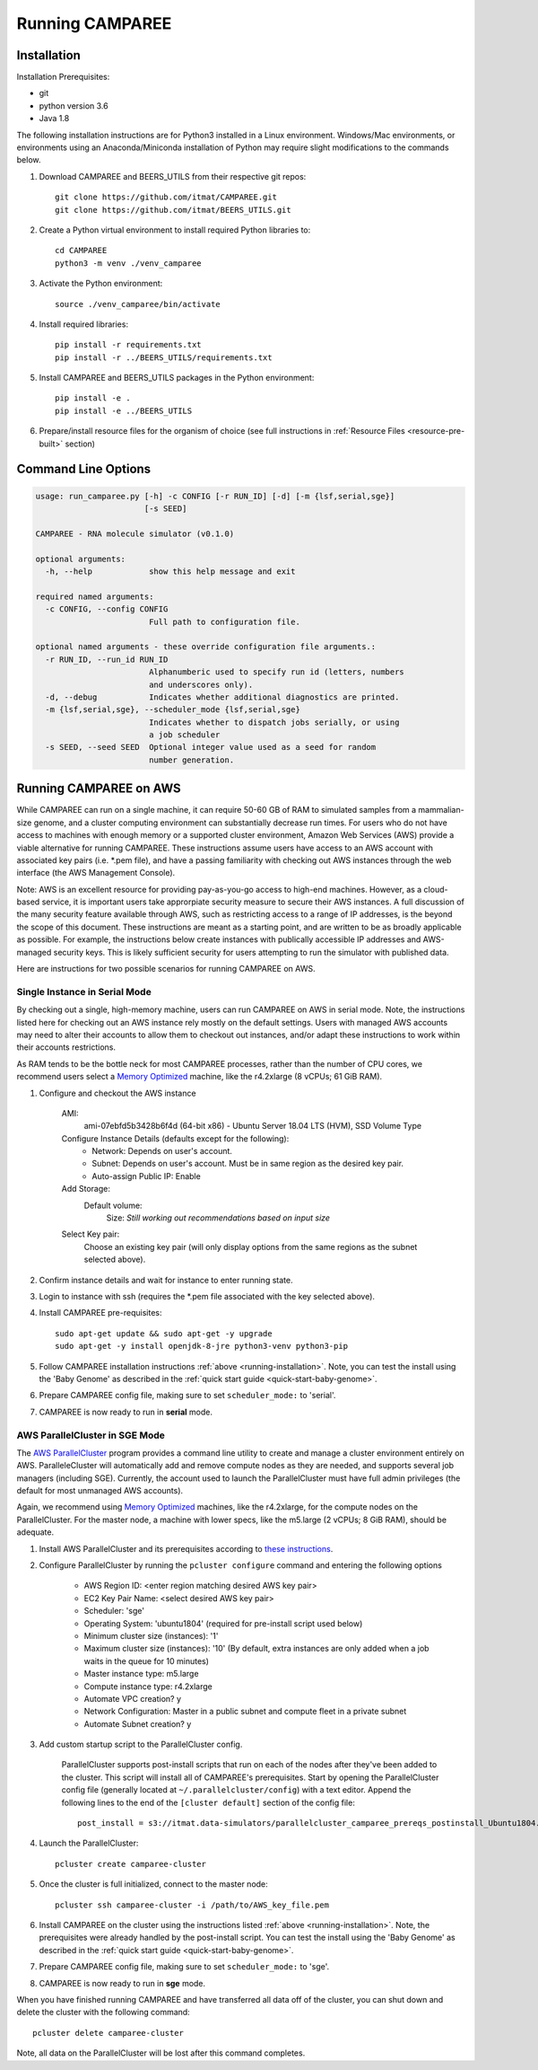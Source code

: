 Running CAMPAREE
================

.. _running-installation:

Installation
------------

Installation Prerequisites:

- git
- python version 3.6
- Java 1.8

The following installation instructions are for Python3 installed in a Linux
environment. Windows/Mac environments, or environments using an Anaconda/Miniconda
installation of Python may require slight modifications to the commands below.

1. Download CAMPAREE and BEERS_UTILS from their respective git repos::

    git clone https://github.com/itmat/CAMPAREE.git
    git clone https://github.com/itmat/BEERS_UTILS.git

2. Create a Python virtual environment to install required Python libraries to::

    cd CAMPAREE
    python3 -m venv ./venv_camparee

3. Activate the Python environment::

    source ./venv_camparee/bin/activate

4. Install required libraries::

    pip install -r requirements.txt
    pip install -r ../BEERS_UTILS/requirements.txt

5. Install CAMPAREE and BEERS_UTILS packages in the Python environment::

    pip install -e .
    pip install -e ../BEERS_UTILS

6. Prepare/install resource files for the organism of choice (see full instructions in :ref:`Resource Files <resource-pre-built>` section)


Command Line Options
--------------------

.. code-block:: none

    usage: run_camparee.py [-h] -c CONFIG [-r RUN_ID] [-d] [-m {lsf,serial,sge}]
                           [-s SEED]

    CAMPAREE - RNA molecule simulator (v0.1.0)

    optional arguments:
      -h, --help            show this help message and exit

    required named arguments:
      -c CONFIG, --config CONFIG
                            Full path to configuration file.

    optional named arguments - these override configuration file arguments.:
      -r RUN_ID, --run_id RUN_ID
                            Alphanumberic used to specify run id (letters, numbers
                            and underscores only).
      -d, --debug           Indicates whether additional diagnostics are printed.
      -m {lsf,serial,sge}, --scheduler_mode {lsf,serial,sge}
                            Indicates whether to dispatch jobs serially, or using
                            a job scheduler
      -s SEED, --seed SEED  Optional integer value used as a seed for random
                            number generation.

Running CAMPAREE on AWS
-----------------------

While CAMPAREE can run on a single machine, it can require 50-60 GB of RAM to
simulated samples from a mammalian-size genome, and a cluster computing environment
can substantially decrease run times. For users who do not have access to machines
with enough memory or a supported cluster environment, Amazon Web Services (AWS)
provide a viable alternative for running CAMPAREE. These instructions assume users
have access to an AWS account with associated key pairs (i.e. \*.pem file), and
have a passing familiarity with checking out AWS instances through the web
interface (the AWS Management Console).

Note: AWS is an excellent resource for providing pay-as-you-go access to high-end
machines. However, as a cloud-based service, it is important users take approrpiate
security measure to secure their AWS instances. A full discussion of the many
security feature available through AWS, such as restricting access to a range of
IP addresses, is the beyond the scope of this document. These instructions are
meant as a starting point, and are written to be as broadly applicable as possible.
For example, the instructions below create instances with publically accessible
IP addresses and AWS-managed security keys. This is likely sufficient security for
users attempting to run the simulator with published data.

Here are instructions for two possible scenarios for running CAMPAREE on AWS.

Single Instance in Serial Mode
^^^^^^^^^^^^^^^^^^^^^^^^^^^^^^

By checking out a single, high-memory machine, users can run CAMPAREE on AWS in
serial mode. Note, the instructions listed here for checking out an AWS instance
rely mostly on the default settings. Users with managed AWS accounts may need
to alter their accounts to allow them to checkout out instances, and/or adapt
these instructions to work within their accounts restrictions.

As RAM tends to be the bottle neck for most CAMPAREE processes, rather than the
number of CPU cores, we recommend users select a `Memory Optimized <https://aws.amazon.com/ec2/instance-types/>`_
machine, like the r4.2xlarge (8 vCPUs; 61 GiB RAM).

1. Configure and checkout the AWS instance

    AMI:
        ami-07ebfd5b3428b6f4d (64-bit x86) - Ubuntu Server 18.04 LTS (HVM), SSD Volume Type

    Configure Instance Details (defaults except for the following):
        - Network: Depends on user's account.
        - Subnet: Depends on user's account. Must be in same region as the desired key pair.
        - Auto-assign Public IP: Enable

    Add Storage:
        Default volume:
            Size: *Still working out recommendations based on input size*

    Select Key pair:
        Choose an existing key pair (will only display options from the same regions as the subnet selected above).

2. Confirm instance details and wait for instance to enter running state.

3. Login to instance with ssh (requires the \*.pem file associated with the key selected above).

4. Install CAMPAREE pre-requisites::

    sudo apt-get update && sudo apt-get -y upgrade
    sudo apt-get -y install openjdk-8-jre python3-venv python3-pip

5. Follow CAMPAREE installation instructions :ref:`above <running-installation>`. Note, you can test the install using the 'Baby Genome' as described in the :ref:`quick start guide <quick-start-baby-genome>`.

6. Prepare CAMPAREE config file, making sure to set ``scheduler_mode:`` to 'serial'.

7. CAMPAREE is now ready to run in **serial** mode.

AWS ParallelCluster in SGE Mode
^^^^^^^^^^^^^^^^^^^^^^^^^^^^^^^

The `AWS ParallelCluster <https://aws.amazon.com/hpc/parallelcluster/>`_ program
provides a command line utility to create and manage a cluster environment entirely
on AWS. ParalleleCluster will automatically add and remove compute nodes as they
are needed, and supports several job managers (including SGE). Currently, the
account used to launch the ParallelCluster must have full admin privileges (the
default for most unmanaged AWS accounts).

Again, we recommend using `Memory Optimized <https://aws.amazon.com/ec2/instance-types/>`_
machines, like the r4.2xlarge, for the compute nodes on the ParallelCluster. For
the master node, a machine with lower specs, like the m5.large (2 vCPUs; 8 GiB
RAM), should be adequate.

1. Install AWS ParallelCluster and its prerequisites according to `these instructions <https://docs.aws.amazon.com/parallelcluster/latest/ug/install.html>`_.

2. Configure ParallelCluster by running the ``pcluster configure`` command and entering the following options

    - AWS Region ID: <enter region matching desired AWS key pair>
    - EC2 Key Pair Name: <select desired AWS key pair>
    - Scheduler: 'sge'
    - Operating System: 'ubuntu1804' (required for pre-install script used below)
    - Minimum cluster size (instances): '1'
    - Maximum cluster size (instances): '10' (By default, extra instances are only added when a job waits in the queue for 10 minutes)
    - Master instance type: m5.large
    - Compute instance type: r4.2xlarge
    - Automate VPC creation? y
    - Network Configuration: Master in a public subnet and compute fleet in a private subnet
    - Automate Subnet creation? y

3. Add custom startup script to the ParallelCluster config.

    ParallelCluster supports post-install scripts that run on each of the nodes
    after they've been added to the cluster. This script will install all of
    CAMPAREE's prerequisites. Start by opening the ParallelCluster config file
    (generally located at ``~/.parallelcluster/config``) with a text editor.
    Append the following lines to the end of the ``[cluster default]`` section
    of the config file::

            post_install = s3://itmat.data-simulators/parallelcluster_camparee_prereqs_postinstall_Ubuntu1804.sh

4. Launch the ParallelCluster::

    pcluster create camparee-cluster

5. Once the cluster is full initialized, connect to the master node::

    pcluster ssh camparee-cluster -i /path/to/AWS_key_file.pem

6. Install CAMPAREE on the cluster using the instructions listed :ref:`above <running-installation>`. Note, the prerequisites were already handled by the post-install script. You can test the install using the 'Baby Genome' as described in the :ref:`quick start guide <quick-start-baby-genome>`.

7. Prepare CAMPAREE config file, making sure to set ``scheduler_mode:`` to 'sge'.

8. CAMPAREE is now ready to run in **sge** mode.

When you have finished running CAMPAREE and have transferred all data off of the
cluster, you can shut down and delete the cluster with the following command::

    pcluster delete camparee-cluster

Note, all data on the ParallelCluster will be lost after this command completes.

